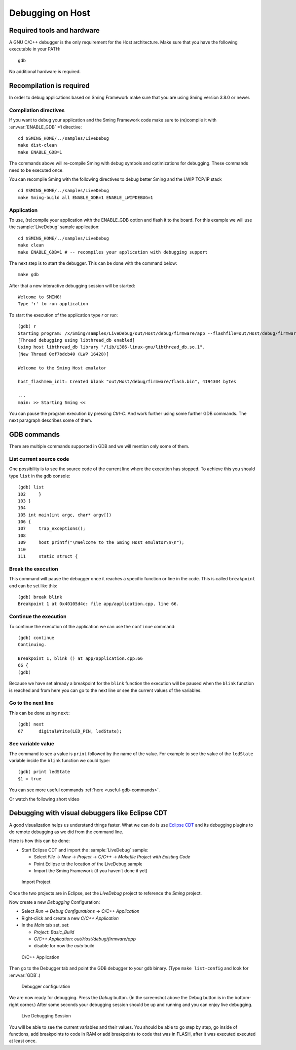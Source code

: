 Debugging on Host
====================

Required tools and hardware
---------------------------
A GNU C/C++ debugger is the only requirement for the Host architecture.
Make sure that you have the following executable in your PATH::

    gdb

No additional hardware is required.

Recompilation is required
-------------------------

In order to debug applications based on Sming Framework make sure that
you are using Sming version 3.8.0 or newer.

Compilation directives
~~~~~~~~~~~~~~~~~~~~~~

If you want to debug your application and the Sming Framework code make sure to
(re)compile it with :envvar:`ENABLE_GDB` =1 directive::

   cd $SMING_HOME/../samples/LiveDebug
   make dist-clean
   make ENABLE_GDB=1

The commands above will re-compile Sming with debug symbols and
optimizations for debugging. These commands need to be executed once.

You can recompile Sming with the following directives to debug better Sming and the LWIP TCP/IP stack ::

   cd $SMING_HOME/../samples/LiveDebug
   make Sming-build all ENABLE_GDB=1 ENABLE_LWIPDEBUG=1

Application
~~~~~~~~~~~

To use, (re)compile your application with the ENABLE_GDB option and
flash it to the board. For this example we will use the :sample:`LiveDebug`
sample application::

   cd $SMING_HOME/../samples/LiveDebug
   make clean
   make ENABLE_GDB=1 # -- recompiles your application with debugging support

The next step is to start the debugger. This can be done with the command below::

   make gdb

After that a new interactive debugging session will be started::

   Welcome to SMING!
   Type 'r' to run application

To start the execution of the application type `r` or `run`::

   (gdb) r
   Starting program: /x/Sming/samples/LiveDebug/out/Host/debug/firmware/app --flashfile=out/Host/debug/firmware/flash.bin --flashsize=4M --pause
   [Thread debugging using libthread_db enabled]
   Using host libthread_db library "/lib/i386-linux-gnu/libthread_db.so.1".
   [New Thread 0xf7bdcb40 (LWP 16428)]

   Welcome to the Sming Host emulator

   host_flashmem_init: Created blank "out/Host/debug/firmware/flash.bin", 4194304 bytes

   ...
   main: >> Starting Sming <<

You can pause the program execution by pressing `Ctrl-C`.  And work further using some further GDB commands. The next paragraph describes some of them.

GDB commands
------------

There are multiple commands supported in GDB and we will mention only some of them.

List current source code
~~~~~~~~~~~~~~~~~~~~~~~~

One possibility is to see the source code of the current line where the
execution has stopped. To achieve this you should type ``list`` in the gdb
console::

    (gdb) list
    102     }
    103 }
    104
    105 int main(int argc, char* argv[])
    106 {
    107     trap_exceptions();
    108
    109     host_printf("\nWelcome to the Sming Host emulator\n\n");
    110
    111     static struct {

Break the execution
~~~~~~~~~~~~~~~~~~~

This command will pause the debugger once it reaches a specific function
or line in the code. This is called ``breakpoint`` and can be set like this::

   (gdb) break blink
   Breakpoint 1 at 0x40105d4c: file app/application.cpp, line 66.

Continue the execution
~~~~~~~~~~~~~~~~~~~~~~

To continue the execution of the application we can use the ``continue``
command::

   (gdb) continue
   Continuing.

   Breakpoint 1, blink () at app/application.cpp:66
   66 {
   (gdb)

Because we have set already a breakpoint for the ``blink`` function the
execution will be paused when the ``blink`` function is reached and from
here you can go to the next line or see the current values of the
variables.

Go to the next line
~~~~~~~~~~~~~~~~~~~

This can be done using ``next``::

   (gdb) next
   67      digitalWrite(LED_PIN, ledState);

See variable value
~~~~~~~~~~~~~~~~~~

The command to see a value is ``print`` followed by the name of the
value. For example to see the value of the ``ledState`` variable inside
the ``blink`` function we could type::

   (gdb) print ledState
   $1 = true

You can see more useful commands :ref:`here <useful-gdb-commands>`.

Or watch the following short video

.. image:: https://img.youtube.com/vi/hVwSX_7Ey8c/3.jpg
   :target: https://www.youtube.com/watch?v=hVwSX_7Ey8c

Debugging with visual debuggers like Eclipse CDT
------------------------------------------------

A good visualization helps us understand things faster. What we can do
is use `Eclipse CDT <https://eclipse.org/cdt/downloads.php>`__ and its
debugging plugins to do remote debugging as we did from the command
line.

Here is how this can be done:

- Start Eclipse CDT and import the :sample:`LiveDebug` sample:

  - Select *File* -> *New* -> *Project* -> *C/C++* -> *Makefile Project with Existing Code*
  - Point Eclipse to the location of the LiveDebug sample
  - Import the Sming Framework (if you haven’t done it yet)

.. figure:: debugging-1.png
   :alt: Import Project

   Import Project

Once the two projects are in Eclipse, set the *LiveDebug* project to
reference the *Sming* project.

Now create a new *Debugging* Configuration:

- Select *Run* -> *Debug Configurations* -> *C/C++ Application*
- Right-click and create a new *C/C++ Application*
- In the *Main* tab set, set:

  - *Project*: *Basic_Build*
  - *C/C++ Application*: *out/Host/debug/firmware/app*
  - disable for now the *auto* build

.. figure:: debugging-2.png
   :alt: C/C++ Application

   C/C++ Application

Then go to the Debugger tab and point the GDB debugger to your
gdb binary. (Type ``make list-config`` and look for :envvar:`GDB`.)

.. figure:: debugging-3.png
   :alt: Debugger configuration

   Debugger configuration

We are now ready for debugging. Press the *Debug* button. (In the
screenshot above the Debug button is in the bottom-right corner.) After
some seconds your debugging session should be up and running and you can
enjoy live debugging.

.. figure:: eclipse.png
   :alt: Live Debugging Session

   Live Debugging Session

You will be able to see the current variables and their values. You
should be able to go step by step, go inside of functions, add
breakpoints to code in RAM or add breakpoints to code that was in FLASH,
after it was executed executed at least once.